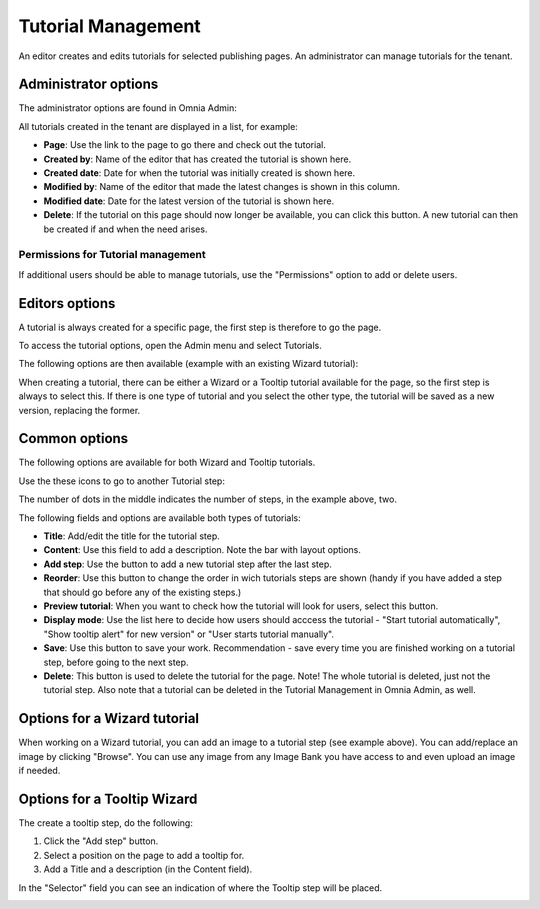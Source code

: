 Tutorial Management
===========================

An editor creates and edits tutorials for selected publishing pages. An administrator can manage tutorials for the tenant.

Administrator options
**************************
The administrator options are found in Omnia Admin:

.. image:: tutorial-management.png

All tutorials created in the tenant are displayed in a list, for example:

.. image:: all-tutorials.png

+ **Page**: Use the link to the page to go there and check out the tutorial.
+ **Created by**: Name of the editor that has created the tutorial is shown here.
+ **Created date**: Date for when the tutorial was initially created is shown here.
+ **Modified by**: Name of the editor that made the latest changes is shown in this column.
+ **Modified date**: Date for the latest version of the tutorial is shown here.
+ **Delete**: If the tutorial on this page should now longer be available, you can click this button. A new tutorial can then be created if and when the need arises. 

Permissions for Tutorial management
------------------------------------
If additional users should be able to manage tutorials, use the "Permissions" option to add or delete users.

.. image:: tutorials-permission.png

Editors options
********************
A tutorial is always created for a specific page, the first step is therefore to go the page.

To access the tutorial options, open the Admin menu and select Tutorials.

.. image:: menu-tutorial.png

The following options are then available (example with an existing Wizard tutorial):

.. image:: tutorial-example.png

When creating a tutorial, there can be either a Wizard or a Tooltip tutorial available for the page, so the first step is always to select this. If there is one type of tutorial and you select the other type, the tutorial will be saved as a new version, replacing the former.

.. image:: wizard-or-tooltip.png

Common options
**************
The following options are available for both Wizard and Tooltip tutorials.

Use the these icons to go to another Tutorial step:

.. image:: wizard-step-new.png

The number of dots in the middle indicates the number of steps, in the example above, two.

The following fields and options are available both types of tutorials:

+ **Title**: Add/edit the title for the tutorial step.
+ **Content**: Use this field to add a description. Note the bar with layout options.
+ **Add step**: Use the button to add a new tutorial step after the last step. 
+ **Reorder**: Use this button to change the order in wich tutorials steps are shown (handy if you have added a step that should go before any of the existing steps.) 
+ **Preview tutorial**: When you want to check how the tutorial will look for users, select this button. 
+ **Display mode**: Use the list here to decide how users should acccess the tutorial - "Start tutorial automatically", "Show tooltip alert" for new version" or "User starts tutorial manually". 
+ **Save**: Use this button to save your work. Recommendation - save every time you are finished working on a tutorial step, before going to the next step. 
+ **Delete**: This button is used to delete the tutorial for the page. Note! The whole tutorial is deleted, just not the tutorial step. Also note that a tutorial can be deleted in the Tutorial Management in Omnia Admin, as well. 

Options for a Wizard tutorial
*****************************
When working on a Wizard tutorial, you can add an image to a tutorial step (see example above). You can add/replace an image by clicking "Browse". You can use any image from any Image Bank you have access to and even upload an image if needed. 

Options for a Tooltip Wizard
*****************************
The create a tooltip step, do the following:

1. Click the "Add step" button.
2. Select a position on the page to add a tooltip for.
3. Add a Title and a description (in the Content field).

In the "Selector" field you can see an indication of where the Tooltip step will be placed.

.. image:: selector.png












